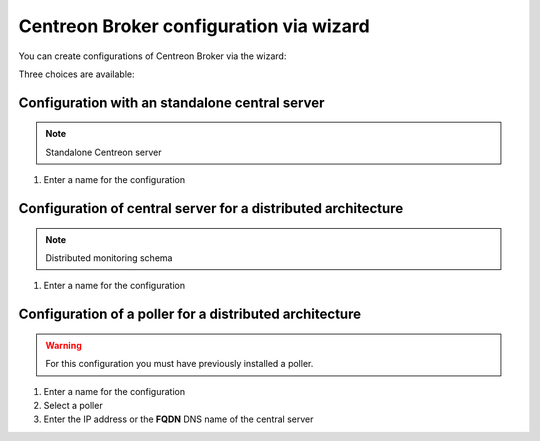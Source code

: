 .. _centreon_broker_wizards:

========================================
Centreon Broker configuration via wizard
========================================

You can create configurations of Centreon Broker via the wizard:

.. image:: /images/user/configuration/10poller/centreon_broker_add_wizard.png
   :align: center

Three choices are available:

.. image:: /images/user/configuration/10poller/centreon_broker_wizard.png
   :align: center

***********************************************
Configuration with an standalone central server
***********************************************

.. image:: /images/user/configuration/10poller/centreon_broker_wizard_01_schema.png
   :align: center
   :alt: Central only schema

.. note::
    Standalone Centreon server

.. image:: /images/user/configuration/10poller/centreon_broker_wizard_01_step01.png
   :align: center

#. Enter a name for the configuration

.. image:: /images/user/configuration/10poller/centreon_broker_wizard_02_step02.png
   :align: center

**************************************************************
Configuration of central server for a distributed architecture
**************************************************************

.. image:: /images/user/configuration/10poller/centreon_broker_wizard_02_schema.png
   :align: center
   :alt: Distributed monitoring schema

.. note::
   Distributed monitoring schema

.. image:: /images/user/configuration/10poller/centreon_broker_wizard_02_step01.png
   :align: center

#. Enter a name for the configuration

.. image:: /images/user/configuration/10poller/centreon_broker_wizard_02_step02.png
   :align: center

********************************************************
Configuration of a poller for a distributed architecture 
********************************************************

.. warning::
   For this configuration you must have previously installed a poller.

.. image:: /images/user/configuration/10poller/centreon_broker_wizard_03_schema.png
   :align: center
   :alt: Schema distributed monitoring

.. note::
   :alt: Schema distributed monitoring

.. image:: /images/user/configuration/10poller/centreon_broker_wizard_03_step01.png
   :align: center

#. Enter a name for the configuration
#. Select  a poller
#. Enter the IP address or the **FQDN** DNS name of the central server

.. image:: /images/user/configuration/10poller/centreon_broker_wizard_03_step02.png
   :align: center
